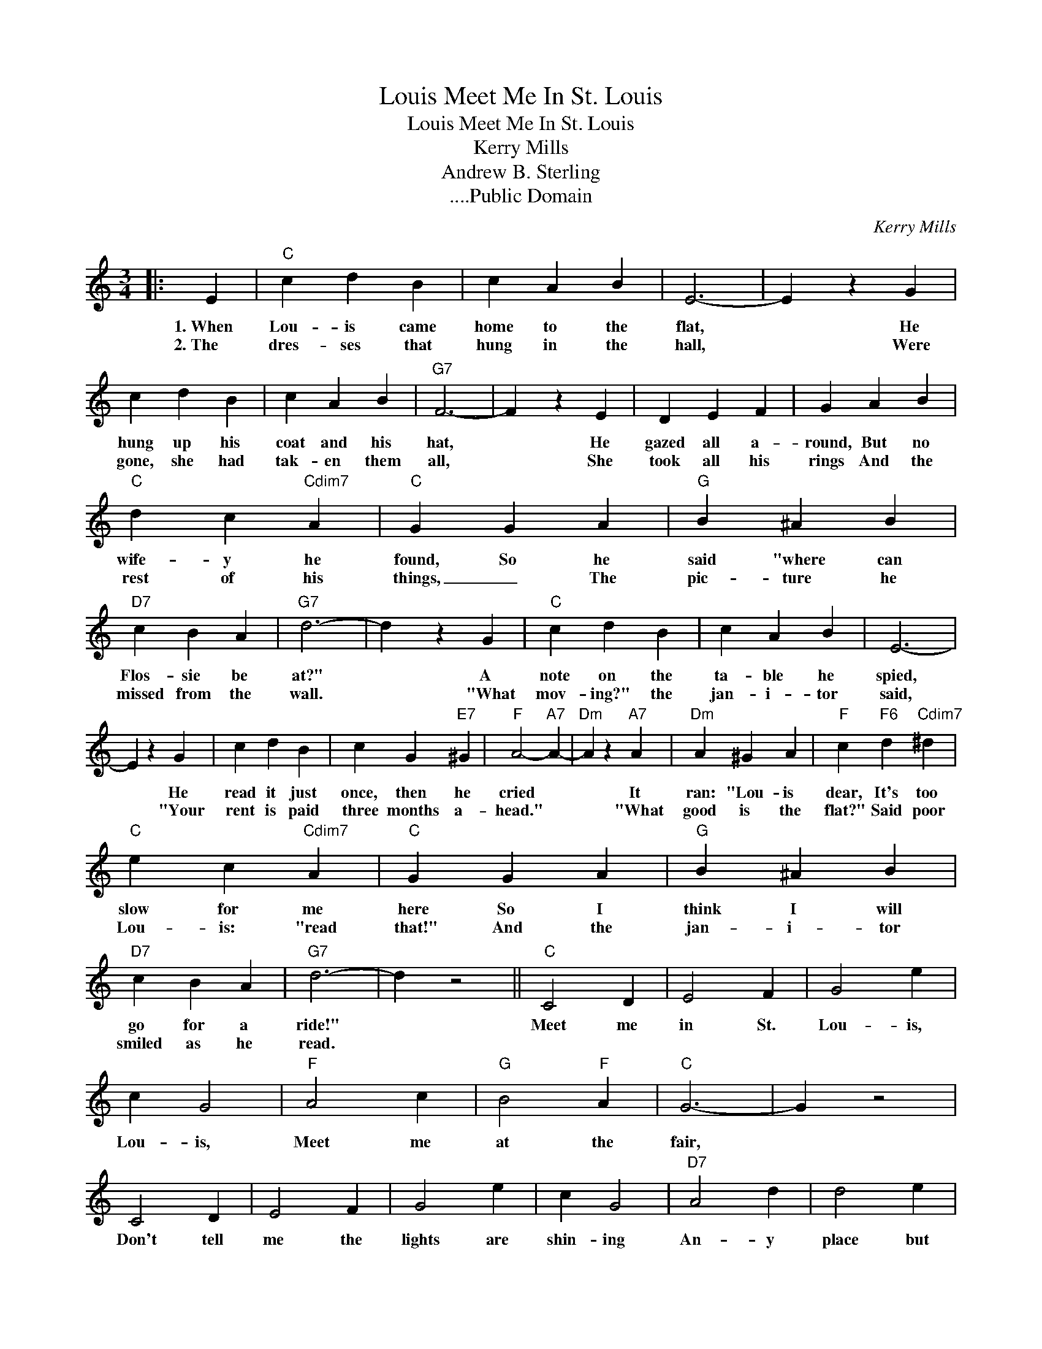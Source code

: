 X:1
T:Meet Me In St. Louis, Louis
T:Meet Me In St. Louis, Louis
T:Kerry Mills
T:
T:Andrew B. Sterling
T:....Public Domain
C:Kerry Mills
Z:All Rights Reserved
L:1/4
M:3/4
K:C
V:1 treble 
%%MIDI program 0
V:1
|: E |"C" c d B | c A B | E3- | E z G | c d B | c A B |"G7" F3- | F z E | D E F | G A B | %11
w: 1.~When|Lou- is came|home to the|flat,|* He|hung up his|coat and his|hat,|* He|gazed all a-|round, But no|
w: 2.~The|dres- ses that|hung in the|hall,|* Were|gone, she had|tak- en them|all,|* She|took all his|rings And the|
"C" d c"Cdim7" A |"C" G G A |"G" B ^A B |"D7" c B A |"G7" d3- | d z G |"C" c d B | c A B | E3- | %20
w: wife- y he|found, So he|said "where can|Flos- sie be|at?"|* A|note on the|ta- ble he|spied,|
w: rest of his|things, _ The|pic- ture he|missed from the|wall.|* "What|mov- ing?" the|jan- i- tor|said,|
 E z G | c d B | c G"E7" ^G |"F" A2-"A7" A- |"Dm" A z"A7" A |"Dm" A ^G A |"F" c"F6" d"Cdim7" ^d | %27
w: * He|read it just|once, then he|cried *|* It|ran: "Lou- is|dear, It's too|
w: * "Your|rent is paid|three months a-|head." *|* "What|good is the|flat?" Said poor|
"C" e c"Cdim7" A |"C" G G A |"G" B ^A B |"D7" c B A |"G7" d3- | d z2 ||"C" C2 D | E2 F | G2 e | %36
w: slow for me|here So I|think I will|go for a|ride!"||Meet me|in St.|Lou- is,|
w: Lou- is: "read|that!" And the|jan- i- tor|smiled as he|read.|||||
 c G2 |"F" A2 c |"G" B2"F" A |"C" G3- | G z2 | C2 D | E2 F | G2 e | c G2 |"D7" A2 d | d2 e | %47
w: Lou- is,|Meet me|at the|fair,||Don't tell|me the|lights are|shin- ing|An- y|place but|
w: |||||||||||
"G7" d3- | d d ^d |"E7" e2 d | c2 B |"A7" e A2- | A ^G A |"D7" d2 c | B2 A |"G7" d G2 | F E D | %57
w: there,|* We will|dance the|hoo- chee|koo- chee,|* I will|be your|toot- sie|woot- sie,|If you will|
w: ||||||||||
"C" C2 D | E2 F | G2 e | c G2 |"D7" A2 c |"G7" d2 G |"C" c3- | c z2 :| %65
w: meet me|in St.|Lou- is,|Lou- is,|Meet me|at the|fair!"||
w: ||||||||

